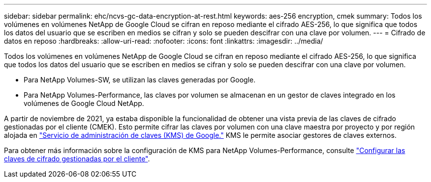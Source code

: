 ---
sidebar: sidebar 
permalink: ehc/ncvs-gc-data-encryption-at-rest.html 
keywords: aes-256 encryption, cmek 
summary: Todos los volúmenes en volúmenes NetApp de Google Cloud se cifran en reposo mediante el cifrado AES-256, lo que significa que todos los datos del usuario que se escriben en medios se cifran y solo se pueden descifrar con una clave por volumen. 
---
= Cifrado de datos en reposo
:hardbreaks:
:allow-uri-read: 
:nofooter: 
:icons: font
:linkattrs: 
:imagesdir: ../media/


[role="lead"]
Todos los volúmenes en volúmenes NetApp de Google Cloud se cifran en reposo mediante el cifrado AES-256, lo que significa que todos los datos del usuario que se escriben en medios se cifran y solo se pueden descifrar con una clave por volumen.

* Para NetApp Volumes-SW, se utilizan las claves generadas por Google.
* Para NetApp Volumes-Performance, las claves por volumen se almacenan en un gestor de claves integrado en los volúmenes de Google Cloud NetApp.


A partir de noviembre de 2021, ya estaba disponible la funcionalidad de obtener una vista previa de las claves de cifrado gestionadas por el cliente (CMEK). Esto permite cifrar las claves por volumen con una clave maestra por proyecto y por región alojada en https://cloud.google.com/kms/docs["Servicio de administración de claves (KMS) de Google."^] KMS le permite asociar gestores de claves externos.

Para obtener más información sobre la configuración de KMS para NetApp Volumes-Performance, consulte https://cloud.google.com/architecture/partners/netapp-cloud-volumes/customer-managed-keys?hl=en_US["Configurar las claves de cifrado gestionadas por el cliente"^].
